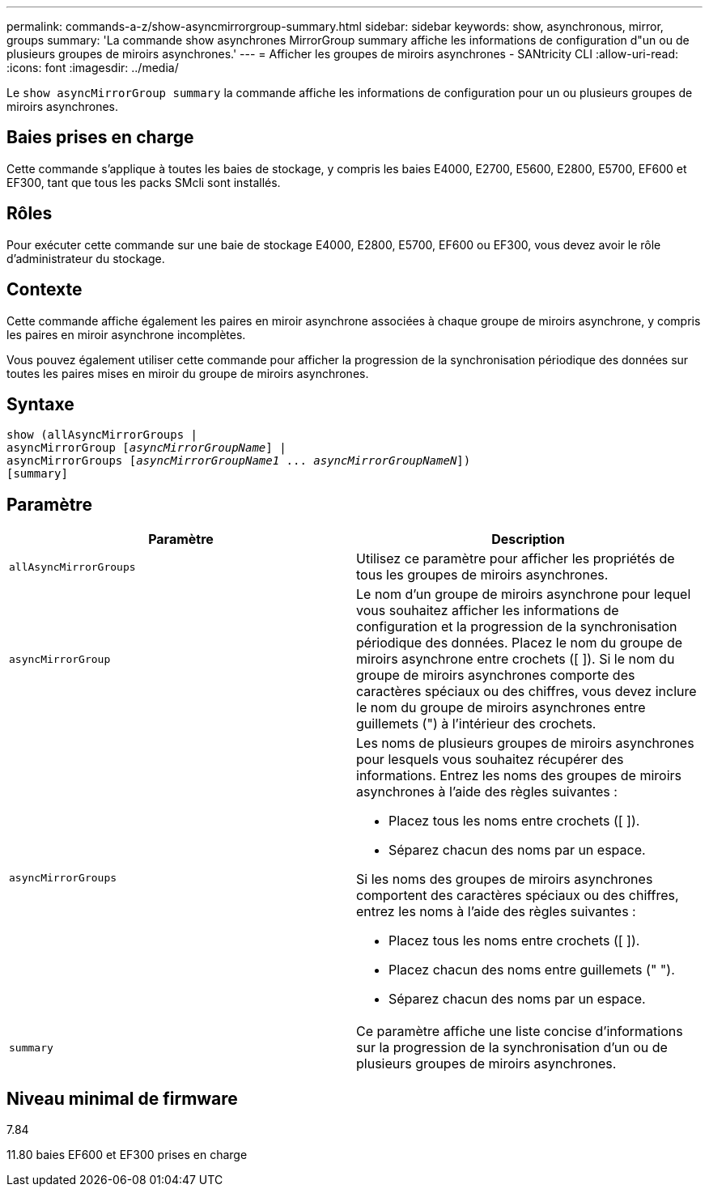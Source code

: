 ---
permalink: commands-a-z/show-asyncmirrorgroup-summary.html 
sidebar: sidebar 
keywords: show, asynchronous, mirror, groups 
summary: 'La commande show asynchrones MirrorGroup summary affiche les informations de configuration d"un ou de plusieurs groupes de miroirs asynchrones.' 
---
= Afficher les groupes de miroirs asynchrones - SANtricity CLI
:allow-uri-read: 
:icons: font
:imagesdir: ../media/


[role="lead"]
Le `show asyncMirrorGroup summary` la commande affiche les informations de configuration pour un ou plusieurs groupes de miroirs asynchrones.



== Baies prises en charge

Cette commande s'applique à toutes les baies de stockage, y compris les baies E4000, E2700, E5600, E2800, E5700, EF600 et EF300, tant que tous les packs SMcli sont installés.



== Rôles

Pour exécuter cette commande sur une baie de stockage E4000, E2800, E5700, EF600 ou EF300, vous devez avoir le rôle d'administrateur du stockage.



== Contexte

Cette commande affiche également les paires en miroir asynchrone associées à chaque groupe de miroirs asynchrone, y compris les paires en miroir asynchrone incomplètes.

Vous pouvez également utiliser cette commande pour afficher la progression de la synchronisation périodique des données sur toutes les paires mises en miroir du groupe de miroirs asynchrones.



== Syntaxe

[source, cli, subs="+macros"]
----
show (allAsyncMirrorGroups |
asyncMirrorGroup pass:quotes[[_asyncMirrorGroupName_]] |
asyncMirrorGroups pass:quotes[[_asyncMirrorGroupName1_ ... _asyncMirrorGroupNameN_]])
[summary]
----


== Paramètre

[cols="2*"]
|===
| Paramètre | Description 


 a| 
`allAsyncMirrorGroups`
 a| 
Utilisez ce paramètre pour afficher les propriétés de tous les groupes de miroirs asynchrones.



 a| 
`asyncMirrorGroup`
 a| 
Le nom d'un groupe de miroirs asynchrone pour lequel vous souhaitez afficher les informations de configuration et la progression de la synchronisation périodique des données. Placez le nom du groupe de miroirs asynchrone entre crochets ([ ]). Si le nom du groupe de miroirs asynchrones comporte des caractères spéciaux ou des chiffres, vous devez inclure le nom du groupe de miroirs asynchrones entre guillemets (") à l'intérieur des crochets.



 a| 
`asyncMirrorGroups`
 a| 
Les noms de plusieurs groupes de miroirs asynchrones pour lesquels vous souhaitez récupérer des informations. Entrez les noms des groupes de miroirs asynchrones à l'aide des règles suivantes :

* Placez tous les noms entre crochets ([ ]).
* Séparez chacun des noms par un espace.


Si les noms des groupes de miroirs asynchrones comportent des caractères spéciaux ou des chiffres, entrez les noms à l'aide des règles suivantes :

* Placez tous les noms entre crochets ([ ]).
* Placez chacun des noms entre guillemets (" ").
* Séparez chacun des noms par un espace.




 a| 
`summary`
 a| 
Ce paramètre affiche une liste concise d'informations sur la progression de la synchronisation d'un ou de plusieurs groupes de miroirs asynchrones.

|===


== Niveau minimal de firmware

7.84

11.80 baies EF600 et EF300 prises en charge
